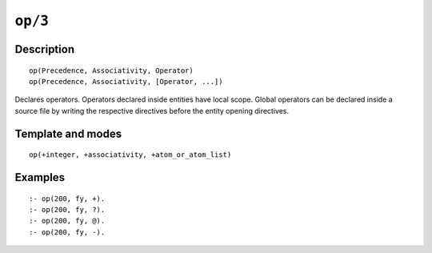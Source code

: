 ..
   This file is part of Logtalk <https://logtalk.org/>  
   Copyright 1998-2021 Paulo Moura <pmoura@logtalk.org>

   Licensed under the Apache License, Version 2.0 (the "License");
   you may not use this file except in compliance with the License.
   You may obtain a copy of the License at

       http://www.apache.org/licenses/LICENSE-2.0

   Unless required by applicable law or agreed to in writing, software
   distributed under the License is distributed on an "AS IS" BASIS,
   WITHOUT WARRANTIES OR CONDITIONS OF ANY KIND, either express or implied.
   See the License for the specific language governing permissions and
   limitations under the License.


.. index:: pair: op/3; Directive
.. _directives_op_3:

``op/3``
========

Description
-----------

::

   op(Precedence, Associativity, Operator)
   op(Precedence, Associativity, [Operator, ...])

Declares operators. Operators declared inside entities have local scope.
Global operators can be declared inside a source file by writing the
respective directives before the entity opening directives.

Template and modes
------------------

::

   op(+integer, +associativity, +atom_or_atom_list)

Examples
--------

::

   :- op(200, fy, +).
   :- op(200, fy, ?).
   :- op(200, fy, @).
   :- op(200, fy, -).

.. seealso::

   :ref:`methods_current_op_3`
